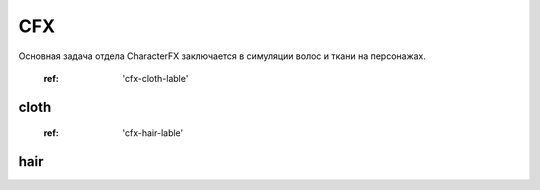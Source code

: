 CFX
======

Основная задача отдела CharacterFX заключается в симуляции волос и ткани на персонажах.

	:ref: 'cfx-cloth-lable'

cloth
~~~~~~

	:ref: 'cfx-hair-lable'

hair
~~~~~
